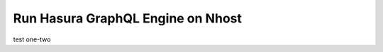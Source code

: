Run Hasura GraphQL Engine on Nhost
===================================

.. contents:: Table of contents
  :backlinks: none
  :depth: 2
  :local:

test one-two

